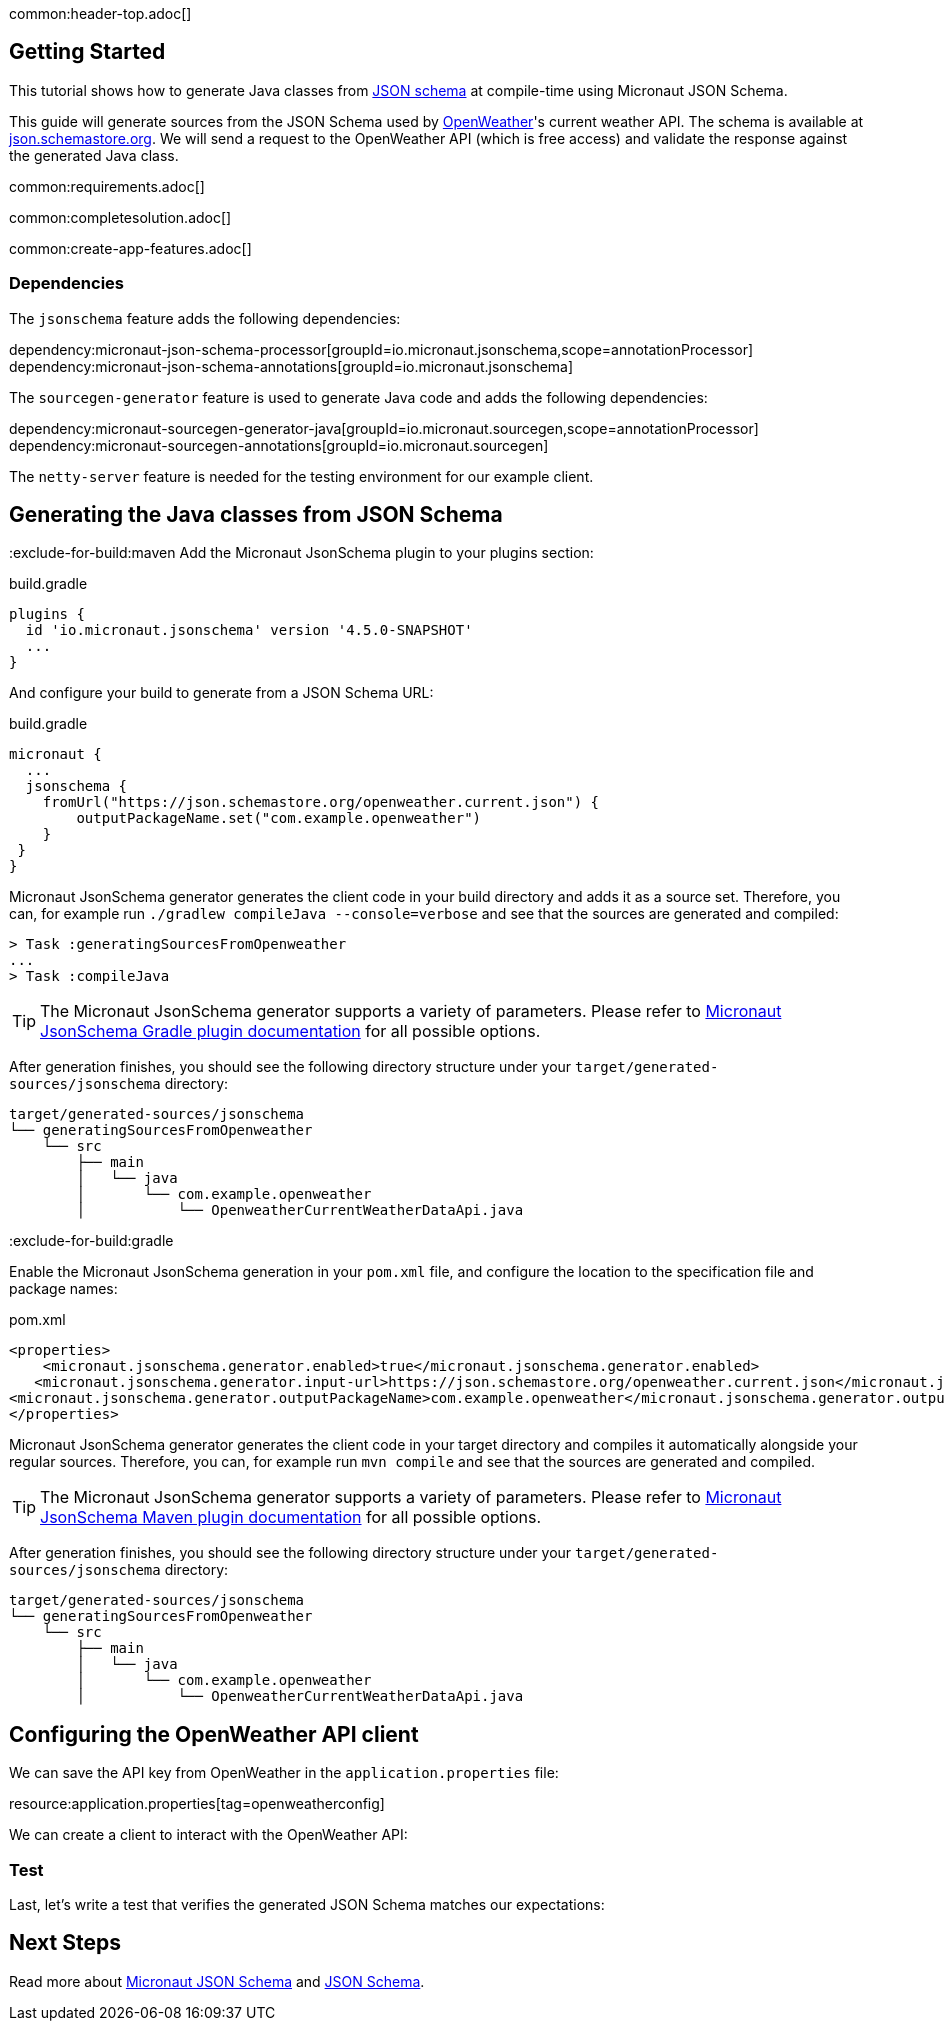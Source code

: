 common:header-top.adoc[]

== Getting Started

This tutorial shows how to generate Java classes from https://json-schema.org/learn/getting-started-step-by-step[JSON schema] at compile-time using Micronaut JSON Schema.

This guide will generate sources from the JSON Schema used by https://openweathermap.org/current[OpenWeather]'s current weather API. The schema is available at https://json.schemastore.org/openweather.current.json[json.schemastore.org]. We will send a request to the OpenWeather API (which is free access) and validate the response against the generated Java class.

common:requirements.adoc[]

common:completesolution.adoc[]

common:create-app-features.adoc[]

=== Dependencies

The `jsonschema` feature adds the following dependencies:

dependency:micronaut-json-schema-processor[groupId=io.micronaut.jsonschema,scope=annotationProcessor]
dependency:micronaut-json-schema-annotations[groupId=io.micronaut.jsonschema]

The `sourcegen-generator` feature is used to generate Java code and adds the following dependencies:

dependency:micronaut-sourcegen-generator-java[groupId=io.micronaut.sourcegen,scope=annotationProcessor]
dependency:micronaut-sourcegen-annotations[groupId=io.micronaut.sourcegen]

The `netty-server` feature is needed for the testing environment for our example client.

== Generating the Java classes from JSON Schema
:exclude-for-build:maven
Add the Micronaut JsonSchema plugin to your plugins section:

[source, groovy]
.build.gradle
----
plugins {
  id 'io.micronaut.jsonschema' version '4.5.0-SNAPSHOT'
  ...
}
----

And configure your build to generate from a JSON Schema URL:

[source, groovy]
.build.gradle
----
micronaut {
  ...
  jsonschema {
    fromUrl("https://json.schemastore.org/openweather.current.json") {
        outputPackageName.set("com.example.openweather")
    }
 }
}
----

Micronaut JsonSchema generator generates the client code in your build directory and adds it as a source set.
Therefore, you can, for example run `./gradlew compileJava --console=verbose` and see that the sources are generated and compiled:

[source]
----
> Task :generatingSourcesFromOpenweather
...
> Task :compileJava
----

TIP: The Micronaut JsonSchema generator supports a variety of parameters. Please refer to https://micronaut-projects.github.io/micronaut-gradle-plugin/snapshot/#_source_generator_from_micronaut_json_schema[Micronaut JsonSchema Gradle plugin documentation] for all possible options.

After generation finishes, you should see the following directory structure under your `target/generated-sources/jsonschema` directory:

[source]
----
target/generated-sources/jsonschema
└── generatingSourcesFromOpenweather
    └── src
        ├── main
        │   └── java
        │       └── com.example.openweather
        │           └── OpenweatherCurrentWeatherDataApi.java
----

:exclude-for-build:

:exclude-for-build:gradle

Enable the Micronaut JsonSchema generation in your `pom.xml` file, and configure the location to the specification file and package names:

[source, xml]
.pom.xml
----
<properties>
    <micronaut.jsonschema.generator.enabled>true</micronaut.jsonschema.generator.enabled>
   <micronaut.jsonschema.generator.input-url>https://json.schemastore.org/openweather.current.json</micronaut.jsonschema.generator.input-url>
<micronaut.jsonschema.generator.outputPackageName>com.example.openweather</micronaut.jsonschema.generator.outputPackageName>
</properties>
----
Micronaut JsonSchema generator generates the client code in your target directory and compiles it automatically alongside your regular sources.
Therefore, you can, for example run `mvn compile` and see that the sources are generated and compiled.

TIP: The Micronaut JsonSchema generator supports a variety of parameters. Please refer to https://micronaut-projects.github.io/micronaut-maven-plugin/snapshot/examples/jsonschema.html[Micronaut JsonSchema Maven plugin documentation] for all possible options.

After generation finishes, you should see the following directory structure under your `target/generated-sources/jsonschema` directory:

[source]
----
target/generated-sources/jsonschema
└── generatingSourcesFromOpenweather
    └── src
        ├── main
        │   └── java
        │       └── com.example.openweather
        │           └── OpenweatherCurrentWeatherDataApi.java
----

:exclude-for-build:

== Configuring the OpenWeather API client

We can save the API key from OpenWeather in the `application.properties` file:

resource:application.properties[tag=openweatherconfig]

We can create a client to interact with the OpenWeather API:


=== Test

Last, let's write a test that verifies the generated JSON Schema matches our expectations:

// test:ProductSchemaTest[]
// callout:micronaut-test[]
// callout:http-client[]
//
// common:json-assert.adoc[]
//
// common:testApp.adoc[]

== Next Steps

Read more about https://micronaut-projects.github.io/micronaut-json-schema/latest/guide/[Micronaut JSON Schema] and https://json-schema.org[JSON Schema].